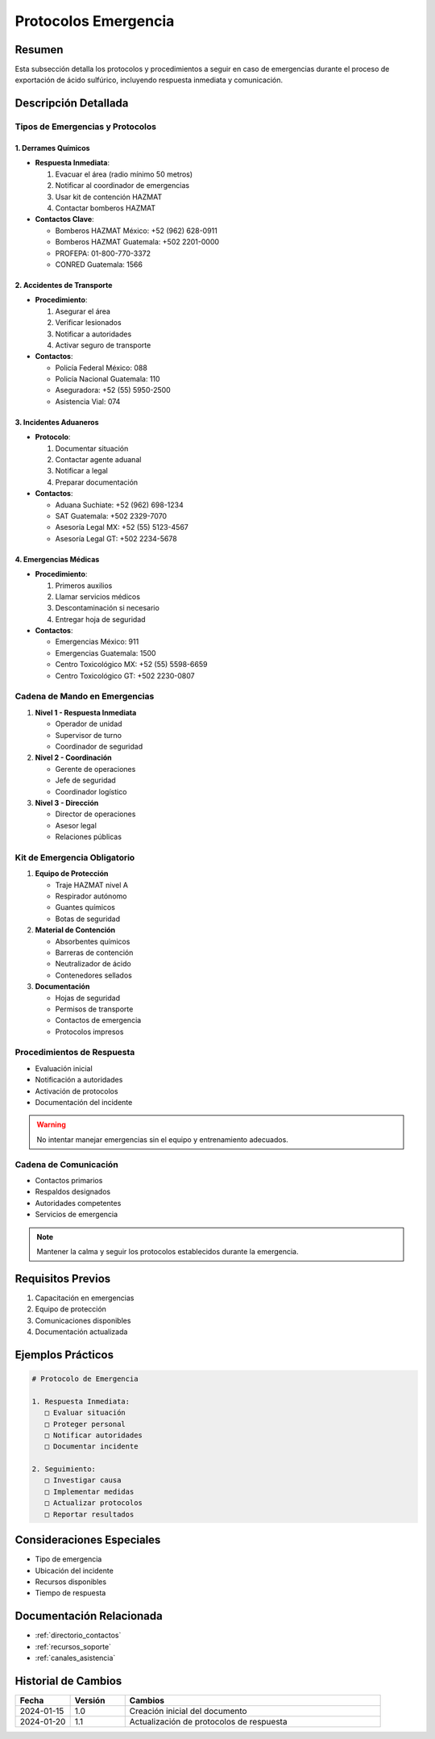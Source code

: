 .. _protocolos_emergencia:

=====================
Protocolos Emergencia
=====================

.. meta::
   :description: Protocolos y procedimientos de emergencia para la exportación de ácido sulfúrico
   :keywords: protocolos, emergencia, seguridad, respuesta, procedimientos, contingencia

Resumen
=======

Esta subsección detalla los protocolos y procedimientos a seguir en caso de emergencias durante el proceso de exportación de ácido sulfúrico, incluyendo respuesta inmediata y comunicación.

Descripción Detallada
===================

Tipos de Emergencias y Protocolos
--------------------------------

1. Derrames Químicos
~~~~~~~~~~~~~~~~~~

- **Respuesta Inmediata**:

  1. Evacuar el área (radio mínimo 50 metros)
  2. Notificar al coordinador de emergencias
  3. Usar kit de contención HAZMAT
  4. Contactar bomberos HAZMAT

- **Contactos Clave**:

  - Bomberos HAZMAT México: +52 (962) 628-0911
  - Bomberos HAZMAT Guatemala: +502 2201-0000
  - PROFEPA: 01-800-770-3372
  - CONRED Guatemala: 1566

2. Accidentes de Transporte
~~~~~~~~~~~~~~~~~~~~~~~~~

- **Procedimiento**:

  1. Asegurar el área
  2. Verificar lesionados
  3. Notificar a autoridades
  4. Activar seguro de transporte

- **Contactos**:

  - Policía Federal México: 088
  - Policía Nacional Guatemala: 110
  - Aseguradora: +52 (55) 5950-2500
  - Asistencia Vial: 074

3. Incidentes Aduaneros
~~~~~~~~~~~~~~~~~~~~~

- **Protocolo**:

  1. Documentar situación
  2. Contactar agente aduanal
  3. Notificar a legal
  4. Preparar documentación

- **Contactos**:

  - Aduana Suchiate: +52 (962) 698-1234
  - SAT Guatemala: +502 2329-7070
  - Asesoría Legal MX: +52 (55) 5123-4567
  - Asesoría Legal GT: +502 2234-5678

4. Emergencias Médicas
~~~~~~~~~~~~~~~~~~~~

- **Procedimiento**:

  1. Primeros auxilios
  2. Llamar servicios médicos
  3. Descontaminación si necesario
  4. Entregar hoja de seguridad

- **Contactos**:

  - Emergencias México: 911
  - Emergencias Guatemala: 1500
  - Centro Toxicológico MX: +52 (55) 5598-6659
  - Centro Toxicológico GT: +502 2230-0807

Cadena de Mando en Emergencias
----------------------------

1. **Nivel 1 - Respuesta Inmediata**

   - Operador de unidad
   - Supervisor de turno
   - Coordinador de seguridad

2. **Nivel 2 - Coordinación**

   - Gerente de operaciones
   - Jefe de seguridad
   - Coordinador logístico

3. **Nivel 3 - Dirección**

   - Director de operaciones
   - Asesor legal
   - Relaciones públicas

Kit de Emergencia Obligatorio
---------------------------

1. **Equipo de Protección**

   - Traje HAZMAT nivel A
   - Respirador autónomo
   - Guantes químicos
   - Botas de seguridad

2. **Material de Contención**

   - Absorbentes químicos
   - Barreras de contención
   - Neutralizador de ácido
   - Contenedores sellados

3. **Documentación**

   - Hojas de seguridad
   - Permisos de transporte
   - Contactos de emergencia
   - Protocolos impresos

Procedimientos de Respuesta
-----------------------

* Evaluación inicial
* Notificación a autoridades
* Activación de protocolos
* Documentación del incidente

.. warning::
   No intentar manejar emergencias sin el equipo y entrenamiento adecuados.

Cadena de Comunicación
------------------

* Contactos primarios
* Respaldos designados
* Autoridades competentes
* Servicios de emergencia

.. note::
   Mantener la calma y seguir los protocolos establecidos durante la emergencia.

Requisitos Previos
================

1. Capacitación en emergencias
2. Equipo de protección
3. Comunicaciones disponibles
4. Documentación actualizada

Ejemplos Prácticos
================

.. code-block:: text

   # Protocolo de Emergencia
   
   1. Respuesta Inmediata:
      □ Evaluar situación
      □ Proteger personal
      □ Notificar autoridades
      □ Documentar incidente
   
   2. Seguimiento:
      □ Investigar causa
      □ Implementar medidas
      □ Actualizar protocolos
      □ Reportar resultados

Consideraciones Especiales
=======================

* Tipo de emergencia
* Ubicación del incidente
* Recursos disponibles
* Tiempo de respuesta

Documentación Relacionada
======================

* :ref:`directorio_contactos`
* :ref:`recursos_soporte`
* :ref:`canales_asistencia`

Historial de Cambios
==================

.. list-table::
   :header-rows: 1
   :widths: 15 15 70

   * - Fecha
     - Versión
     - Cambios
   * - 2024-01-15
     - 1.0
     - Creación inicial del documento
   * - 2024-01-20
     - 1.1
     - Actualización de protocolos de respuesta